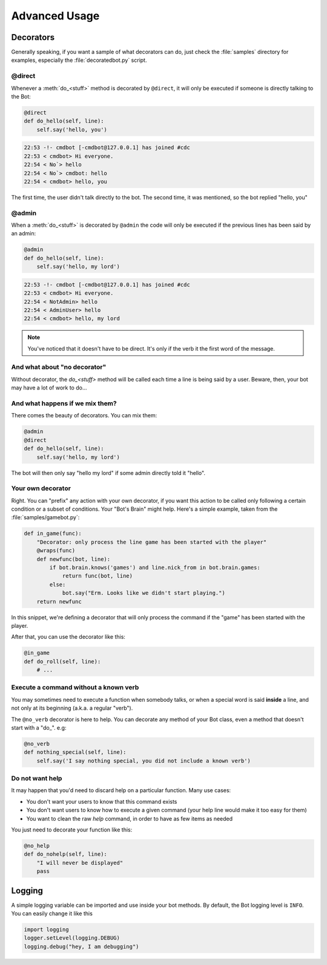 ==============
Advanced Usage
==============

.. _decorators-section:


Decorators
==========

Generally speaking, if you want a sample of what decorators can do, just check
the :file:`samples` directory for examples, especially the
:file:`decoratedbot.py` script.


@direct
-------

Whenever a :meth:`do_<stuff>` method is decorated by ``@direct``, it will only
be executed if someone is directly talking to the Bot:

.. code-block:: python

    @direct
    def do_hello(self, line):
        self.say('hello, you')

.. code-block:: irc

    22:53 -!- cmdbot [-cmdbot@127.0.0.1] has joined #cdc
    22:53 < cmdbot> Hi everyone.
    22:54 < No`> hello
    22:54 < No`> cmdbot: hello
    22:54 < cmdbot> hello, you

The first time, the user didn't talk directly to the bot. The second time, it
was mentioned, so the bot replied "hello, you"


@admin
------

When a :meth:`do_<stuff>` is decorated by ``@admin`` the code will only be
executed if the previous lines has been said by an admin:

.. code-block:: python

    @admin
    def do_hello(self, line):
        self.say('hello, my lord')

.. code-block:: irc

    22:53 -!- cmdbot [-cmdbot@127.0.0.1] has joined #cdc
    22:53 < cmdbot> Hi everyone.
    22:54 < NotAdmin> hello
    22:54 < AdminUser> hello
    22:54 < cmdbot> hello, my lord

.. note::

    You've noticed that it doesn't have to be direct. It's only if the verb it
    the first word of the message.


And what about "no decorator"
-----------------------------

Without decorator, the `do_<stuff>`  method will be called each time a line is
being said by a user. Beware, then, your bot may have a lot of work to do...


And what happens if we mix them?
--------------------------------

There comes the beauty of decorators. You can mix them:

.. code-block:: python

    @admin
    @direct
    def do_hello(self, line):
        self.say('hello, my lord')

The bot will then only say "hello my lord" if some admin directly told it
"hello".

Your own decorator
------------------

Right. You can "prefix" any action with your own decorator, if you want this
action to be called only following a certain condition or a subset of
conditions. Your "Bot's Brain" might help. Here's a simple example, taken from
the :file:`samples/gamebot.py`:

.. code-block:: python

    def in_game(func):
        "Decorator: only process the line game has been started with the player"
        @wraps(func)
        def newfunc(bot, line):
            if bot.brain.knows('games') and line.nick_from in bot.brain.games:
                return func(bot, line)
            else:
                bot.say("Erm. Looks like we didn't start playing.")
        return newfunc

In this snippet, we're defining a decorator that will only process the command
if the "game" has been started with the player.


After that, you can use the decorator like this:

.. code-block:: python

    @in_game
    def do_roll(self, line):
        # ...

Execute a command without a known verb
--------------------------------------

You may sometimes need to execute a function when somebody talks, or when a
special word is said **inside** a line, and not only at its beginning (a.k.a. a
regular "verb").

The ``@no_verb`` decorator is here to help. You can decorate any method
of your Bot class, even a method that doesn't start with a "do\_". e.g:

.. code-block:: python

    @no_verb
    def nothing_special(self, line):
        self.say('I say nothing special, you did not include a known verb')

Do not want help
----------------

It may happen that you'd need to discard help on a particular function. Many
use cases:

* You don't want your users to know that this command exists
* You don't want users to know how to execute a given command (your help line
  would make it too easy for them)
* You want to clean the raw `help` command, in order to have as few items as
  needed

You just need to decorate your function like this:

.. code-block:: python

    @no_help
    def do_nohelp(self, line):
        "I will never be displayed"
        pass

Logging
=======

A simple logging variable can be imported and use inside your bot methods.
By default, the Bot logging level is ``INFO``. You can easily change it like this

.. code-block:: python

    import logging
    logger.setLevel(logging.DEBUG)
    logging.debug("hey, I am debugging")

